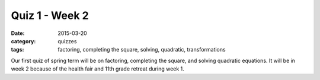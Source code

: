 Quiz 1 - Week 2 
###############

:date: 2015-03-20
:category: quizzes
:tags: factoring, completing the square, solving, quadratic, transformations


Our first quiz of spring term will be on factoring, completing the square, and solving quadratic equations.  It will be in week 2 because of the health fair and 11th grade retreat during week 1.

 
